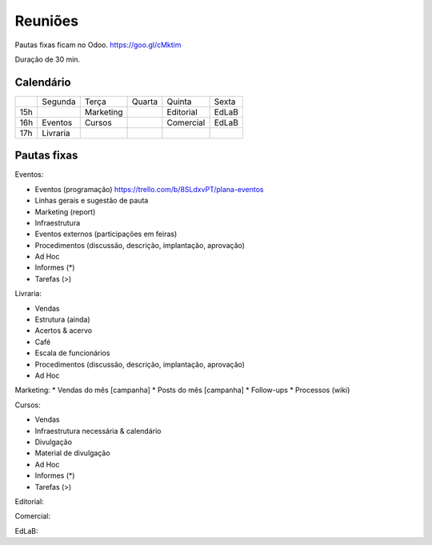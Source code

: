 ======================
Reuniões 
======================

.. _calendário de reuniões:

Pautas fixas ficam no Odoo.
https://goo.gl/cMktim

Duração de 30 min. 

Calendário
----------

+-----+----------+-----------+--------+-----------+-------+
|     | Segunda  | Terça     | Quarta | Quinta    | Sexta |
+-----+----------+-----------+--------+-----------+-------+
| 15h |          | Marketing |        | Editorial | EdLaB |
+-----+----------+-----------+--------+-----------+-------+
| 16h | Eventos  | Cursos    |        | Comercial | EdLaB |
+-----+----------+-----------+--------+-----------+-------+
| 17h | Livraria |           |        |           |       |
+-----+----------+-----------+--------+-----------+-------+


Pautas fixas
------------

Eventos:

* Eventos (programação)
  https://trello.com/b/8SLdxvPT/plana-eventos
* Linhas gerais e sugestão de pauta
* Marketing (report)
* Infraestrutura
* Eventos externos (participações em feiras)
* Procedimentos (discussão, descrição, implantação, aprovação)
* Ad Hoc
* Informes  (*)
* Tarefas   (>)


Livraria:

* Vendas
* Estrutura (ainda)
* Acertos & acervo
* Café
* Escala de funcionários
* Procedimentos (discussão, descrição, implantação, aprovação)
* Ad Hoc


Marketing:
* Vendas do mês [campanha]
* Posts do mês [campanha]
* Follow-ups
* Processos (wiki)



Cursos:

* Vendas
* Infraestrutura necessária & calendário
* Divulgação
* Material de divulgação
* Ad Hoc
* Informes  (*)
* Tarefas   (>)


Editorial:

Comercial:

EdLaB:
